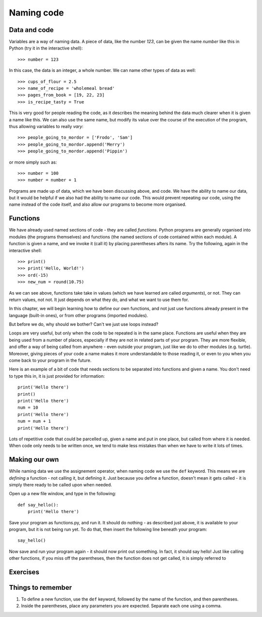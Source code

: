 Naming code
===========

Data and code
-------------

Variables are a way of naming data.  A piece of data, like the number *123*, can be given the name *number* like this in Python (try it in the interactive shell)::

    >>> number = 123
    
In this case, the data is an integer, a whole number.  We can name other types of data as well::

    >>> cups_of_flour = 2.5
    >>> name_of_recipe = 'wholemeal bread'
    >>> pages_from_book = [19, 22, 23]
    >>> is_recipe_tasty = True
    
This is very good for people reading the code, as it describes the meaning behind the data much clearer when it is given a name like this.  We can also use the same name, but modify its value over the course of the execution of the program, thus allowing variables to really *vary*::

    >>> people_going_to_mordor = ['Frodo', 'Sam']
    >>> people_going_to_mordor.append('Merry')
    >>> people_going_to_mordor.append('Pippin')

or more simply such as::

    >>> number = 100
    >>> number = number + 1
    
Programs are made up of data, which we have been discussing above, and code.  We have the ability to name our data, but it would be helpful if we also had the ability to name our code.  This would prevent repeating our code, using the name instead of the code itself, and also allow our programs to become more organised.

Functions
---------

We have already used named sections of code - they are called *functions*.  Python programs are generally organised into modules (the programs themselves) and functions (the named sections of code contained within each module).  A function is given a name, and we invoke it (call it) by placing parentheses afters its name.  Try the following, again in the interactive shell::

    >>> print()
    >>> print('Hello, World!')
    >>> ord(-15)
    >>> new_num = round(10.75)

As we can see above, functions take take in values (which we have learned are called *arguments*), or not.  They can return values, not not.  It just depends on what they do, and what we want to use them for.

In this chapter, we will begin learning how to define our own functions, and not just use functions already present in the language (built-in ones), or from other programs (imported modules).

But before we do, why should we bother?  Can't we just use loops instead?

Loops are very useful, but only when the code to be repeated is in the same place.  Functions are useful when they are being used from a number of places, especially if they are not in related parts of your program.  They are more flexible, and offer a way of being called from anywhere - even outside your program, just like we do to other modules (e.g. turtle).  Moreover, giving pieces of your code a name makes it more understandable to those reading it, or even to you when you come back to your program in the future.

Here is an example of a bit of code that needs sections to be separated into functions and given a name.  You don't need to type this in, it is just provided for information::

    print('Hello there')
    print()
    print('Hello there')
    num = 10
    print('Hello there')
    num = num + 1
    print('Hello there')

Lots of repetitive code that could be parcelled up, given a name and put in one place, but called from where it is needed.  When code only needs to be written once, we tend to make less mistakes than when we have to write it lots of times.

Making our own
--------------

While naming data we use the assignement operator, when naming code we use the ``def`` keyword.  This means we are *defining* a function - not calling it, but defining it.  Just because you define a function, doesn't mean it gets called - it is simply there ready to be called upon when needed.

Open up a new file window, and type in the following::

    def say_hello():
        print('Hello there')
        
Save your program as functions.py, and run it.  It should do nothing - as described just above, it is available to your program, but it is not being run yet.  To do that, then insert the following line beneath your program::

    say_hello()
    
Now save and run your program again - it should now print out something.  In fact, it should say hello!  Just like calling other functions, if you miss off the parentheses, then the function does not get called, it is simply referred to

Exercises
---------

Things to remember
------------------

1. To define a new function, use the ``def`` keyword, followed by the name of the function, and then parentheses.

2. Inside the parentheses, place any parameters you are expected.  Separate each one using a comma.
